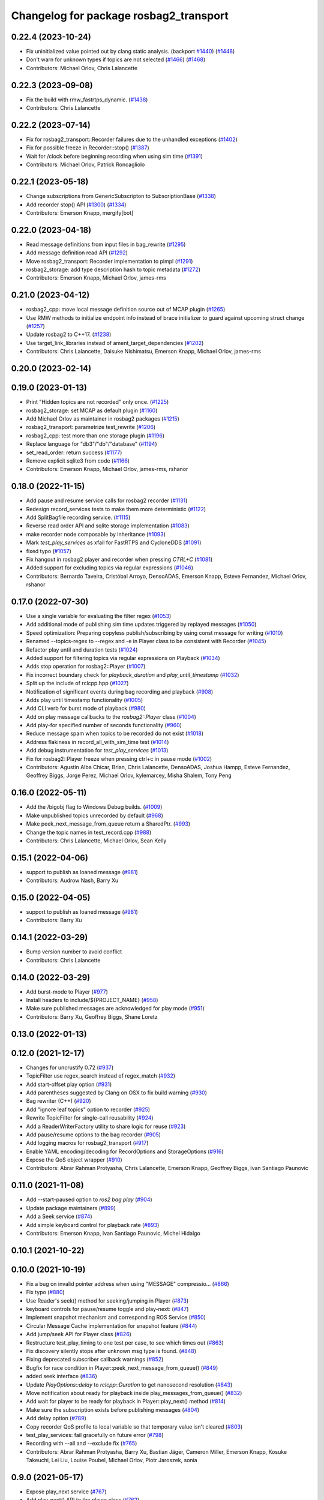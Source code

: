 ^^^^^^^^^^^^^^^^^^^^^^^^^^^^^^^^^^^^^^^
Changelog for package rosbag2_transport
^^^^^^^^^^^^^^^^^^^^^^^^^^^^^^^^^^^^^^^

0.22.4 (2023-10-24)
-------------------
* Fix uninitialized value pointed out by clang static analysis. (backport `#1440 <https://github.com/ros2/rosbag2/issues/1440>`_) (`#1448 <https://github.com/ros2/rosbag2/issues/1448>`_)
* Don't warn for unknown types if topics are not selected (`#1466 <https://github.com/ros2/rosbag2/issues/1466>`_) (`#1468 <https://github.com/ros2/rosbag2/issues/1468>`_)
* Contributors: Michael Orlov, Chris Lalancette

0.22.3 (2023-09-08)
-------------------
* Fix the build with rmw_fastrtps_dynamic. (`#1438 <https://github.com/ros2/rosbag2/issues/1438>`_)
* Contributors: Chris Lalancette

0.22.2 (2023-07-14)
-------------------
* Fix for rosbag2_transport::Recorder failures due to the unhandled exceptions (`#1402 <https://github.com/ros2/rosbag2/issues/1402>`_)
* Fix for possible freeze in Recorder::stop() (`#1387 <https://github.com/ros2/rosbag2/issues/1387>`_)
* Wait for /clock before beginning recording when using sim time (`#1391 <https://github.com/ros2/rosbag2/issues/1391>`_)
* Contributors: Michael Orlov, Patrick Roncagliolo

0.22.1 (2023-05-18)
-------------------
* Change subscriptions from GenericSubscripton to SubscriptionBase (`#1338 <https://github.com/ros2/rosbag2/issues/1338>`_)
* Add recorder stop() API (`#1300 <https://github.com/ros2/rosbag2/issues/1300>`_) (`#1334 <https://github.com/ros2/rosbag2/issues/1334>`_)
* Contributors: Emerson Knapp, mergify[bot]

0.22.0 (2023-04-18)
-------------------
* Read message definitions from input files in bag_rewrite (`#1295 <https://github.com/ros2/rosbag2/issues/1295>`_)
* Add message definition read API (`#1292 <https://github.com/ros2/rosbag2/issues/1292>`_)
* Move rosbag2_transport::Recorder implementation to pimpl (`#1291 <https://github.com/ros2/rosbag2/issues/1291>`_)
* rosbag2_storage: add type description hash to topic metadata (`#1272 <https://github.com/ros2/rosbag2/issues/1272>`_)
* Contributors: Emerson Knapp, Michael Orlov, james-rms

0.21.0 (2023-04-12)
-------------------
* rosbag2_cpp: move local message definition source out of MCAP plugin (`#1265 <https://github.com/ros2/rosbag2/issues/1265>`_)
* Use RMW methods to initialize endpoint info instead of brace initializer to guard against upcoming struct change (`#1257 <https://github.com/ros2/rosbag2/issues/1257>`_)
* Update rosbag2 to C++17. (`#1238 <https://github.com/ros2/rosbag2/issues/1238>`_)
* Use target_link_libraries instead of ament_target_dependencies (`#1202 <https://github.com/ros2/rosbag2/issues/1202>`_)
* Contributors: Chris Lalancette, Daisuke Nishimatsu, Emerson Knapp, Michael Orlov, james-rms

0.20.0 (2023-02-14)
-------------------

0.19.0 (2023-01-13)
-------------------
* Print "Hidden topics are not recorded" only once. (`#1225 <https://github.com/ros2/rosbag2/issues/1225>`_)
* rosbag2_storage: set MCAP as default plugin (`#1160 <https://github.com/ros2/rosbag2/issues/1160>`_)
* Add Michael Orlov as maintainer in rosbag2 packages (`#1215 <https://github.com/ros2/rosbag2/issues/1215>`_)
* rosbag2_transport: parametrize test_rewrite (`#1206 <https://github.com/ros2/rosbag2/issues/1206>`_)
* rosbag2_cpp: test more than one storage plugin (`#1196 <https://github.com/ros2/rosbag2/issues/1196>`_)
* Replace language for "db3"/"db"/"database" (`#1194 <https://github.com/ros2/rosbag2/issues/1194>`_)
* set_read_order: return success (`#1177 <https://github.com/ros2/rosbag2/issues/1177>`_)
* Remove explicit sqlite3 from code (`#1166 <https://github.com/ros2/rosbag2/issues/1166>`_)
* Contributors: Emerson Knapp, Michael Orlov, james-rms, rshanor

0.18.0 (2022-11-15)
-------------------
* Add pause and resume service calls for rosbag2 recorder (`#1131 <https://github.com/ros2/rosbag2/issues/1131>`_)
* Redesign record_services tests to make them more deterministic (`#1122 <https://github.com/ros2/rosbag2/issues/1122>`_)
* Add SplitBagfile recording service. (`#1115 <https://github.com/ros2/rosbag2/issues/1115>`_)
* Reverse read order API and sqlite storage implementation (`#1083 <https://github.com/ros2/rosbag2/issues/1083>`_)
* make recorder node composable by inheritance (`#1093 <https://github.com/ros2/rosbag2/issues/1093>`_)
* Mark `test_play_services` as xfail for FastRTPS and CycloneDDS (`#1091 <https://github.com/ros2/rosbag2/issues/1091>`_)
* fixed typo (`#1057 <https://github.com/ros2/rosbag2/issues/1057>`_)
* Fix hangout in rosbag2 player and recorder when pressing `CTRL+C` (`#1081 <https://github.com/ros2/rosbag2/issues/1081>`_)
* Added support for excluding topics via regular expressions (`#1046 <https://github.com/ros2/rosbag2/issues/1046>`_)
* Contributors: Bernardo Taveira, Cristóbal Arroyo, DensoADAS, Emerson Knapp, Esteve Fernandez, Michael Orlov, rshanor

0.17.0 (2022-07-30)
-------------------
* Use a single variable for evaluating the filter regex (`#1053 <https://github.com/ros2/rosbag2/issues/1053>`_)
* Add additional mode of publishing sim time updates triggered by replayed messages (`#1050 <https://github.com/ros2/rosbag2/issues/1050>`_)
* Speed optimization: Preparing copyless publish/subscribing by using const message for writing (`#1010 <https://github.com/ros2/rosbag2/issues/1010>`_)
* Renamed --topics-regex to --regex and -e in Player class to be consistent with Recorder (`#1045 <https://github.com/ros2/rosbag2/issues/1045>`_)
* Refactor play until and duration tests (`#1024 <https://github.com/ros2/rosbag2/issues/1024>`_)
* Added support for filtering topics via regular expressions on Playback (`#1034 <https://github.com/ros2/rosbag2/issues/1034>`_)
* Adds stop operation for rosbag2::Player (`#1007 <https://github.com/ros2/rosbag2/issues/1007>`_)
* Fix incorrect boundary check for `playback_duration` and `play_until_timestamp` (`#1032 <https://github.com/ros2/rosbag2/issues/1032>`_)
* Split up the include of rclcpp.hpp (`#1027 <https://github.com/ros2/rosbag2/issues/1027>`_)
* Notification of significant events during bag recording and playback (`#908 <https://github.com/ros2/rosbag2/issues/908>`_)
* Adds play until timestamp functionality (`#1005 <https://github.com/ros2/rosbag2/issues/1005>`_)
* Add CLI verb for burst mode of playback (`#980 <https://github.com/ros2/rosbag2/issues/980>`_)
* Add on play message callbacks to the `rosbag2::Player` class (`#1004 <https://github.com/ros2/rosbag2/issues/1004>`_)
* Add play-for specified number of seconds functionality (`#960 <https://github.com/ros2/rosbag2/issues/960>`_)
* Reduce message spam when topics to be recorded do not exist (`#1018 <https://github.com/ros2/rosbag2/issues/1018>`_)
* Address flakiness in record_all_with_sim_time test (`#1014 <https://github.com/ros2/rosbag2/issues/1014>`_)
* Add debug instrumentation for `test_play_services` (`#1013 <https://github.com/ros2/rosbag2/issues/1013>`_)
* Fix for rosbag2::Player freeze when pressing ctrl+c in pause mode (`#1002 <https://github.com/ros2/rosbag2/issues/1002>`_)
* Contributors: Agustin Alba Chicar, Brian, Chris Lalancette, DensoADAS, Joshua Hampp, Esteve Fernandez, Geoffrey Biggs, Jorge Perez, Michael Orlov, kylemarcey, Misha Shalem, Tony Peng

0.16.0 (2022-05-11)
-------------------
* Add the /bigobj flag to Windows Debug builds. (`#1009 <https://github.com/ros2/rosbag2/issues/1009>`_)
* Make unpublished topics unrecorded by default (`#968 <https://github.com/ros2/rosbag2/issues/968>`_)
* Make peek_next_message_from_queue return a SharedPtr. (`#993 <https://github.com/ros2/rosbag2/issues/993>`_)
* Change the topic names in test_record.cpp (`#988 <https://github.com/ros2/rosbag2/issues/988>`_)
* Contributors: Chris Lalancette, Michael Orlov, Sean Kelly

0.15.1 (2022-04-06)
-------------------
* support to publish as loaned message (`#981 <https://github.com/ros2/rosbag2/issues/981>`_)
* Contributors: Audrow Nash, Barry Xu

0.15.0 (2022-04-05)
-------------------
* support to publish as loaned message (`#981 <https://github.com/ros2/rosbag2/issues/981>`_)
* Contributors: Barry Xu

0.14.1 (2022-03-29)
-------------------
* Bump version number to avoid conflict
* Contributors: Chris Lalancette

0.14.0 (2022-03-29)
-------------------
* Add burst-mode to Player (`#977 <https://github.com/ros2/rosbag2/issues/977>`_)
* Install headers to include/${PROJECT_NAME} (`#958 <https://github.com/ros2/rosbag2/issues/958>`_)
* Make sure published messages are acknowledged for play mode (`#951 <https://github.com/ros2/rosbag2/issues/951>`_)
* Contributors: Barry Xu, Geoffrey Biggs, Shane Loretz

0.13.0 (2022-01-13)
-------------------

0.12.0 (2021-12-17)
-------------------
* Changes for uncrustify 0.72 (`#937 <https://github.com/ros2/rosbag2/issues/937>`_)
* TopicFilter use regex_search instead of regex_match (`#932 <https://github.com/ros2/rosbag2/issues/932>`_)
* Add start-offset play option (`#931 <https://github.com/ros2/rosbag2/issues/931>`_)
* Add parentheses suggested by Clang on OSX to fix build warning (`#930 <https://github.com/ros2/rosbag2/issues/930>`_)
* Bag rewriter (C++) (`#920 <https://github.com/ros2/rosbag2/issues/920>`_)
* Add "ignore leaf topics" option to recorder (`#925 <https://github.com/ros2/rosbag2/issues/925>`_)
* Rewrite TopicFilter for single-call reusability (`#924 <https://github.com/ros2/rosbag2/issues/924>`_)
* Add a ReaderWriterFactory utility to share logic for reuse (`#923 <https://github.com/ros2/rosbag2/issues/923>`_)
* Add pause/resume options to the bag recorder (`#905 <https://github.com/ros2/rosbag2/issues/905>`_)
* Add logging macros for rosbag2_transport (`#917 <https://github.com/ros2/rosbag2/issues/917>`_)
* Enable YAML encoding/decoding for RecordOptions and StorageOptions (`#916 <https://github.com/ros2/rosbag2/issues/916>`_)
* Expose the QoS object wrapper (`#910 <https://github.com/ros2/rosbag2/issues/910>`_)
* Contributors: Abrar Rahman Protyasha, Chris Lalancette, Emerson Knapp, Geoffrey Biggs, Ivan Santiago Paunovic

0.11.0 (2021-11-08)
-------------------
* Add --start-paused option to `ros2 bag play` (`#904 <https://github.com/ros2/rosbag2/issues/904>`_)
* Update package maintainers (`#899 <https://github.com/ros2/rosbag2/issues/899>`_)
* Add a Seek service (`#874 <https://github.com/ros2/rosbag2/issues/874>`_)
* Add simple keyboard control for playback rate (`#893 <https://github.com/ros2/rosbag2/issues/893>`_)
* Contributors: Emerson Knapp, Ivan Santiago Paunovic, Michel Hidalgo

0.10.1 (2021-10-22)
-------------------

0.10.0 (2021-10-19)
-------------------
* Fix a bug on invalid pointer address when using "MESSAGE" compressio… (`#866 <https://github.com/ros2/rosbag2/issues/866>`_)
* Fix typo (`#880 <https://github.com/ros2/rosbag2/issues/880>`_)
* Use Reader's seek() method for seeking/jumping in Player (`#873 <https://github.com/ros2/rosbag2/issues/873>`_)
* keyboard controls for pause/resume toggle and play-next: (`#847 <https://github.com/ros2/rosbag2/issues/847>`_)
* Implement snapshot mechanism and corresponding ROS Service (`#850 <https://github.com/ros2/rosbag2/issues/850>`_)
* Circular Message Cache implementation for snapshot feature (`#844 <https://github.com/ros2/rosbag2/issues/844>`_)
* Add jump/seek API for Player class (`#826 <https://github.com/ros2/rosbag2/issues/826>`_)
* Restructure test_play_timing to one test per case, to see which times out (`#863 <https://github.com/ros2/rosbag2/issues/863>`_)
* Fix discovery silently stops after unknown msg type is found. (`#848 <https://github.com/ros2/rosbag2/issues/848>`_)
* Fixing deprecated subscriber callback warnings (`#852 <https://github.com/ros2/rosbag2/issues/852>`_)
* Bugfix for race condition in Player::peek_next_message_from_queue() (`#849 <https://github.com/ros2/rosbag2/issues/849>`_)
* added seek interface (`#836 <https://github.com/ros2/rosbag2/issues/836>`_)
* Update `PlayOptions::delay` to `rclcpp::Duration` to get nanosecond resolution (`#843 <https://github.com/ros2/rosbag2/issues/843>`_)
* Move notification about ready for playback inside play_messages_from_queue() (`#832 <https://github.com/ros2/rosbag2/issues/832>`_)
* Add wait for player to be ready for playback in Player::play_next() method (`#814 <https://github.com/ros2/rosbag2/issues/814>`_)
* Make sure the subscription exists before publishing messages (`#804 <https://github.com/ros2/rosbag2/issues/804>`_)
* Add delay option (`#789 <https://github.com/ros2/rosbag2/issues/789>`_)
* Copy recorder QoS profile to local variable so that temporary value isn't cleared (`#803 <https://github.com/ros2/rosbag2/issues/803>`_)
* test_play_services: fail gracefully on future error (`#798 <https://github.com/ros2/rosbag2/issues/798>`_)
* Recording with --all and --exclude fix (`#765 <https://github.com/ros2/rosbag2/issues/765>`_)
* Contributors: Abrar Rahman Protyasha, Barry Xu, Bastian Jäger, Cameron Miller, Emerson Knapp, Kosuke Takeuchi, Lei Liu, Louise Poubel, Michael Orlov, Piotr Jaroszek, sonia

0.9.0 (2021-05-17)
------------------
* Expose play_next service (`#767 <https://github.com/ros2/rosbag2/issues/767>`_)
* Add play_next() API to the player class (`#762 <https://github.com/ros2/rosbag2/issues/762>`_)
* Naive clock jump implementation - allows for clock reuse and simplified Player setup (`#754 <https://github.com/ros2/rosbag2/issues/754>`_)
* Rename Reader/Writer 'reset' to 'close' (`#760 <https://github.com/ros2/rosbag2/issues/760>`_)
* simply constructor for rosbag2_transport::Player (`#757 <https://github.com/ros2/rosbag2/issues/757>`_)
* Expose GetRate/SetRate services for playback (`#753 <https://github.com/ros2/rosbag2/issues/753>`_)
* Expose pause/resume related services on the Player (`#729 <https://github.com/ros2/rosbag2/issues/729>`_)
* remodel publication manager (`#749 <https://github.com/ros2/rosbag2/issues/749>`_)
* remove rosbag2_transport header (`#742 <https://github.com/ros2/rosbag2/issues/742>`_)
* use public recorder api in tests (`#741 <https://github.com/ros2/rosbag2/issues/741>`_)
* Use public player API in tests (`#740 <https://github.com/ros2/rosbag2/issues/740>`_)
* public recorder and player (`#739 <https://github.com/ros2/rosbag2/issues/739>`_)
* player owns the reader (`#725 <https://github.com/ros2/rosbag2/issues/725>`_)
* Contributors: Emerson Knapp, Karsten Knese, Michael Orlov

0.8.0 (2021-04-19)
------------------
* cleanup cmakelists (`#726 <https://github.com/ros2/rosbag2/issues/726>`_)
* turn recorder into a node (`#724 <https://github.com/ros2/rosbag2/issues/724>`_)
* turn player into a node (`#723 <https://github.com/ros2/rosbag2/issues/723>`_)
* Remove -Werror from builds, enable it in Action CI (`#722 <https://github.com/ros2/rosbag2/issues/722>`_)
* Split Rosbag2Transport into Player and Recorder classes - first pass to enable further progress (`#721 <https://github.com/ros2/rosbag2/issues/721>`_)
* /clock publisher in Player (`#695 <https://github.com/ros2/rosbag2/issues/695>`_)
* use rclcpp logging macros (`#715 <https://github.com/ros2/rosbag2/issues/715>`_)
* use rclcpp::Node for generic pub/sub (`#714 <https://github.com/ros2/rosbag2/issues/714>`_)
* PlayerClock initial implementation - Player functionally unchanged (`#689 <https://github.com/ros2/rosbag2/issues/689>`_)
* Fix bad_function_call by replacing rclcpp::spin_some with SingleThreadedExecutor (`#705 <https://github.com/ros2/rosbag2/issues/705>`_)
* rosbag2_py pybind wrapper for "record" - remove rosbag2_transport_py (`#702 <https://github.com/ros2/rosbag2/issues/702>`_)
* Add rosbag2_py::Player::play to replace rosbag2_transport_python version (`#693 <https://github.com/ros2/rosbag2/issues/693>`_)
* Fix and clarify logic in test_play filter test (`#690 <https://github.com/ros2/rosbag2/issues/690>`_)
* Explicitly add emersonknapp as maintainer (`#692 <https://github.com/ros2/rosbag2/issues/692>`_)
* Add QoS decoding translation for infinite durations to RMW_DURATION_INFINITE (`#684 <https://github.com/ros2/rosbag2/issues/684>`_)
* Contributors: Emerson Knapp, Karsten Knese

0.7.0 (2021-03-18)
------------------
* Add support for rmw_connextdds (`#671 <https://github.com/ros2/rosbag2/issues/671>`_)
* Use rosbag2_py for ros2 bag info (`#673 <https://github.com/ros2/rosbag2/issues/673>`_)
* Contributors: Andrea Sorbini, Karsten Knese

0.6.0 (2021-02-01)
------------------
* Fix build issues when rosbag2_storage is binary installed (`#585 <https://github.com/ros2/rosbag2/issues/585>`_)
* Regex and exclude fix for rosbag recorder (`#620 <https://github.com/ros2/rosbag2/issues/620>`_)
* Recorder --regex and --exclude options (`#604 <https://github.com/ros2/rosbag2/issues/604>`_)
* SQLite storage optimized by default (`#568 <https://github.com/ros2/rosbag2/issues/568>`_)
* Fixed playing if unknown message types exist (`#592 <https://github.com/ros2/rosbag2/issues/592>`_)
* Compress bag files in separate threads (`#506 <https://github.com/ros2/rosbag2/issues/506>`_)
* Stabilize test_record by reducing copies of executors and messages (`#576 <https://github.com/ros2/rosbag2/issues/576>`_)
* Contributors: Adam Dąbrowski, Chen Lihui, Emerson Knapp, P. J. Reed, Piotr Jaroszek

0.5.0 (2020-12-02)
------------------

0.4.0 (2020-11-19)
------------------
* add storage_config_uri (`#493 <https://github.com/ros2/rosbag2/issues/493>`_)
* Update the package.xml files with the latest Open Robotics maintainers (`#535 <https://github.com/ros2/rosbag2/issues/535>`_)
* resolve memory leak for serialized message (`#502 <https://github.com/ros2/rosbag2/issues/502>`_)
* Use shared logic for importing the rosbag2_transport_py library in Python (`#482 <https://github.com/ros2/rosbag2/issues/482>`_)
* fix missing target dependencies (`#479 <https://github.com/ros2/rosbag2/issues/479>`_)
* reenable cppcheck for rosbag2_transport (`#461 <https://github.com/ros2/rosbag2/issues/461>`_)
* More reliable topic remapping test (`#456 <https://github.com/ros2/rosbag2/issues/456>`_)
* Add split by time to recording (`#409 <https://github.com/ros2/rosbag2/issues/409>`_)
* export shared_queues_vendor (`#434 <https://github.com/ros2/rosbag2/issues/434>`_)
* Contributors: Dirk Thomas, Emerson Knapp, Karsten Knese, Michael Jeronimo, jhdcs

0.3.2 (2020-06-03)
------------------

0.3.1 (2020-06-01)
------------------
* Find rosbag2_cpp (tinyxml2) before rcl (`#423 <https://github.com/ros2/rosbag2/issues/423>`_)
* Shared publisher handle (`#420 <https://github.com/ros2/rosbag2/issues/420>`_)
* Contributors: Chris Lalancette, Karsten Knese

0.3.0 (2020-05-26)
------------------

0.2.8 (2020-05-18)
------------------
* Explicitly add DLL directories for Windows before importing (`#411 <https://github.com/ros2/rosbag2/issues/411>`_)
* Contributors: Jacob Perron

0.2.7 (2020-05-12)
------------------
* Remove MANUAL_BY_NODE liveliness usage (`#406 <https://github.com/ros2/rosbag2/issues/406>`_)
* Contributors: Ivan Santiago Paunovic

0.2.6 (2020-05-07)
------------------
* Correct usage of rcpputils::SharedLibrary loading. (`#400 <https://github.com/ros2/rosbag2/issues/400>`_)
* Contributors: Karsten Knese

0.2.5 (2020-04-30)
------------------
* add topic remapping option to rosbag2 play (`#388 <https://github.com/ros2/rosbag2/issues/388>`_)
* add missing test dependency (`#392 <https://github.com/ros2/rosbag2/issues/392>`_)
* use serialized message (`#386 <https://github.com/ros2/rosbag2/issues/386>`_)
* Adaptive playback qos based on recorded metadata (`#364 <https://github.com/ros2/rosbag2/issues/364>`_)
* Add loop option to rosbag play (`#361 <https://github.com/ros2/rosbag2/issues/361>`_)
* Move qos utilities to their own compilation unit (`#379 <https://github.com/ros2/rosbag2/issues/379>`_)
* Expose BaseReaderInterface's BagMetadata  (`#377 <https://github.com/ros2/rosbag2/issues/377>`_)
* Expose topic filter to command line (addresses `#342 <https://github.com/ros2/rosbag2/issues/342>`_) (`#363 <https://github.com/ros2/rosbag2/issues/363>`_)
* Fix Action CI tests to pass reliably (`#376 <https://github.com/ros2/rosbag2/issues/376>`_)
* Update GenericSubscription's handle_message signature (`#373 <https://github.com/ros2/rosbag2/issues/373>`_)
* Bridge CLI with transport (`#370 <https://github.com/ros2/rosbag2/issues/370>`_)
* Override QoS Profiles in CLI - Playback (`#356 <https://github.com/ros2/rosbag2/issues/356>`_)
* QoS Profile Overrides - Player (`#353 <https://github.com/ros2/rosbag2/issues/353>`_)
* Fix rosbag2_tests resource files and play_end_to_end test (`#362 <https://github.com/ros2/rosbag2/issues/362>`_)
* use ament_export_targets() (`#360 <https://github.com/ros2/rosbag2/issues/360>`_)
* Intelligently subscribe to topics according to their QoS profiles (`#355 <https://github.com/ros2/rosbag2/issues/355>`_)
* Add QoS Profile override to CLI (`#347 <https://github.com/ros2/rosbag2/issues/347>`_)
* Override Subscriber QoS - Record (`#346 <https://github.com/ros2/rosbag2/issues/346>`_)
* Replace poco dependency by rcutils (`#322 <https://github.com/ros2/rosbag2/issues/322>`_)
* Test all RMW implementations for rosbag2_transport (`#349 <https://github.com/ros2/rosbag2/issues/349>`_)
* Add filter for reading selective topics (`#302 <https://github.com/ros2/rosbag2/issues/302>`_)
* Disable adaptive qos subscription for now  (`#348 <https://github.com/ros2/rosbag2/issues/348>`_)
* Subscribe to topics using the common offered QoS (`#343 <https://github.com/ros2/rosbag2/issues/343>`_)
* Transaction based sqlite3 inserts (`#225 <https://github.com/ros2/rosbag2/issues/225>`_)
* Allow GenericPublisher / GenericSubscription to take a QoS profile (`#337 <https://github.com/ros2/rosbag2/issues/337>`_)
* Query offered QoS profiles for a topic and store in metadata (`#333 <https://github.com/ros2/rosbag2/issues/333>`_)
* Add QoS profiles field to metadata struct and provide serialization utilities (`#330 <https://github.com/ros2/rosbag2/issues/330>`_)
* include hidden topics (`#332 <https://github.com/ros2/rosbag2/issues/332>`_)
* Add playback rate command line arg (`#304 <https://github.com/ros2/rosbag2/issues/304>`_)
* Removed rosidl_generator_cpp in rosbag2_transport because it's not used (`#321 <https://github.com/ros2/rosbag2/issues/321>`_)
* Fix race condition in transport recorder (`#303 <https://github.com/ros2/rosbag2/issues/303>`_)
* [compression] Enable compression through ros2bag cli (`#263 <https://github.com/ros2/rosbag2/issues/263>`_)
* code style only: wrap after open parenthesis if not in one line (`#280 <https://github.com/ros2/rosbag2/issues/280>`_)
* Make rosbag2 a metapackage (`#241 <https://github.com/ros2/rosbag2/issues/241>`_)
* make ros tooling working group maintainer (`#211 <https://github.com/ros2/rosbag2/issues/211>`_)
* Contributors: Alejandro Hernández Cordero, Anas Abou Allaban, Dirk Thomas, Emerson Knapp, Karsten Knese, Mabel Zhang, Sriram Raghunathan, Zachary Michaels, carlossvg, ketatam

0.2.4 (2019-11-18)
------------------

0.2.3 (2019-11-18)
------------------
* Add CLI option to expose bagfile splitting. (`#203 <https://github.com/ros2/rosbag2/issues/203>`_)
* Delay subscriber asynchronous creation for opensplice in test_rosbag2_node. (`#196 <https://github.com/ros2/rosbag2/issues/196>`_)
* Modular Reader/Writer API. (`#205 <https://github.com/ros2/rosbag2/issues/205>`_)
* Contributors: Brian Marchi, Karsten Knese, Prajakta Gokhale

0.2.2 (2019-11-13)
------------------
* (API) Generate bagfile metadata in Writer (`#184 <https://github.com/ros2/rosbag2/issues/184>`_)
* Contributors: Zachary Michaels

0.2.1 (2019-10-23)
------------------
* Disable parameter event publishers on test nodes. (`#180 <https://github.com/ros2/rosbag2/issues/180>`_)
* Narrow down tests for topic discovery. (`#178 <https://github.com/ros2/rosbag2/issues/178>`_)
* Fix API for new Intra-Process communication. (`#143 <https://github.com/ros2/rosbag2/issues/143>`_)
* Add dependency on python_cmake_module. (`#188 <https://github.com/ros2/rosbag2/issues/188>`_)
* Add bagfile splitting support to storage_options. (`#182 <https://github.com/ros2/rosbag2/issues/182>`_)
* Fix the test failure of wrong messages count. (`#165 <https://github.com/ros2/rosbag2/issues/165>`_)
* Support for zero-copy message transport. (`#168 <https://github.com/ros2/rosbag2/issues/168>`_)
* Contributors: Alberto Soragna, ChenYing Kuo, Dan Rose, Karsten Knese, Mikael Arguedas, Zachary Michaels

0.2.0 (2019-09-26)
------------------
* fixup after API changes to Subscription in rclcpp (`#166 <https://github.com/ros2/rosbag2/issues/166>`_)
* disable some tests for connext (`#145 <https://github.com/ros2/rosbag2/issues/145>`_)
* disable plugins/tests which need rmw_fastrtps_cpp if unavailable (`#137 <https://github.com/ros2/rosbag2/issues/137>`_)
* Fix test failures on armhf (`#135 <https://github.com/ros2/rosbag2/issues/135>`_)
* Contributors: Karsten Knese, Prajakta Gokhale, William Woodall, ivanpauno

0.1.2 (2019-05-20)
------------------
* Fixes an init race condition (`#93 <https://github.com/ros2/rosbag2/issues/93>`_)
  * This could probably be a race condition, for ex: When we've create a subscriber in the API, and the subscriber has the data already available in the callback (Cause of existing publishers) the db entry for the particular topic would not be availalble, which in turn returns an SqliteException. This is cause write\_->create_topic() call is where we add the db entry for a particular topic. And, this leads to crashing before any recording.
  Locally I solved it by adding the db entry first, and if
  create_subscription fails, remove the topic entry from the db and also
  erase the subscription.
  Signed-off-by: Sriram Raghunathan <rsriram7@visteon.com>
  * Fix comments for pull request https://github.com/ros2/rosbag2/pull/93
  Signed-off-by: Sriram Raghunathan <rsriram7@visteon.com>
  * Added unit test case for remove_topics from db
  Signed-off-by: Sriram Raghunathan <rsriram7@visteon.com>
  * Fix unit tests failing by adding dependent test macros
  Signed-off-by: Sriram Raghunathan <rsriram7@visteon.com>
  * Fixes the linter errors
* Update troubleshooting reference to index.ros.org (`#120 <https://github.com/ros2/rosbag2/issues/120>`_)
  Signed-off-by: Michael Carroll <michael@openrobotics.org>
* Contributors: Michael Carroll, Sriram Raghunathan

0.1.1 (2019-05-09)
------------------
* fix condition to only apply pragma for GCC 8+ (`#117 <https://github.com/ros2/rosbag2/issues/117>`_)
* Contributors: Dirk Thomas

0.1.0 (2019-05-08)
------------------
* ignore cast function type warning (`#116 <https://github.com/ros2/rosbag2/issues/116>`_)
* changes to avoid deprecated API's (`#115 <https://github.com/ros2/rosbag2/issues/115>`_)
* Handle message type name with multiple namespace parts (`#114 <https://github.com/ros2/rosbag2/issues/114>`_)
* fix compilation against master (`#111 <https://github.com/ros2/rosbag2/issues/111>`_)
* fix logging signature (`#107 <https://github.com/ros2/rosbag2/issues/107>`_)
* use fastrtps static instead of dynamic (`#104 <https://github.com/ros2/rosbag2/issues/104>`_)
* enforce unique node names (`#86 <https://github.com/ros2/rosbag2/issues/86>`_)
* disable cppcheck (`#91 <https://github.com/ros2/rosbag2/issues/91>`_)
* Consistent node naming across ros2cli tools (`#60 <https://github.com/ros2/rosbag2/issues/60>`_)
* Contributors: AAlon, Dirk Thomas, Jacob Perron, Karsten Knese, William Woodall

0.0.5 (2018-12-27)
------------------

0.0.4 (2018-12-19)
------------------
* Improve queue usage (`#75 <https://github.com/bsinno/rosbag2/issues/75>`_)
* 0.0.3
* Play old bagfiles (`#69 <https://github.com/bsinno/rosbag2/issues/69>`_)
* Release fixups (`#72 <https://github.com/bsinno/rosbag2/issues/72>`_)
* Contributors: Andreas Holzner, Karsten Knese, Martin Idel

0.0.2 (2018-12-12)
------------------
* update maintainer email
* Contributors: Karsten Knese

0.0.1 (2018-12-11)
------------------
* Auto discovery of new topics (`#63 <https://github.com/ros2/rosbag2/issues/63>`_)
* Fix master build and small renamings (`#67 <https://github.com/ros2/rosbag2/issues/67>`_)
* rename topic_with_types to topic_metadata
* use converter options
* iterate_over_formatter
* GH-142 replace map with unordered map where possible (`#65 <https://github.com/ros2/rosbag2/issues/65>`_)
* Use converters when recording a bag file (`#57 <https://github.com/ros2/rosbag2/issues/57>`_)
* use uint8 for serialized message (`#61 <https://github.com/ros2/rosbag2/issues/61>`_)
* Renaming struct members for consistency (`#64 <https://github.com/ros2/rosbag2/issues/64>`_)
* Use converters when playing back files (`#56 <https://github.com/ros2/rosbag2/issues/56>`_)
* Implement converter plugin for CDR format and add converter plugins package (`#48 <https://github.com/ros2/rosbag2/issues/48>`_)
* Display bag summary using `ros2 bag info` (`#45 <https://github.com/ros2/rosbag2/issues/45>`_)
* GH-117 Check also for rclcpp::ok() when playing back messages (`#54 <https://github.com/ros2/rosbag2/issues/54>`_)
* Extract recorder from rosbag2_transport, fix test naming (`#44 <https://github.com/ros2/rosbag2/issues/44>`_)
* Introduce rosbag2_transport layer and CLI (`#38 <https://github.com/ros2/rosbag2/issues/38>`_)
* Contributors: Alessandro Bottero, Andreas Greimel, Andreas Holzner, Karsten Knese, Martin Idel
